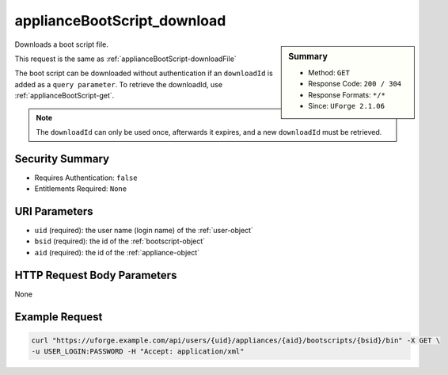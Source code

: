 .. Copyright FUJITSU LIMITED 2019

.. _applianceBootScript-download:

applianceBootScript_download
----------------------------

.. function:: GET /users/{uid}/appliances/{aid}/bootscripts/{bsid}/bin

.. sidebar:: Summary

	* Method: ``GET``
	* Response Code: ``200 / 304``
	* Response Formats: ``*/*``
	* Since: ``UForge 2.1.06``

Downloads a boot script file. 

This request is the same as :ref:`applianceBootScript-downloadFile` 

The boot script can be downloaded without authentication if an ``downloadId`` is added as a ``query parameter``.  To retrieve the downloadId, use :ref:`applianceBootScript-get`. 

.. note:: The ``downloadId`` can only be used once, afterwards it expires, and a new ``downloadId`` must be retrieved.

Security Summary
~~~~~~~~~~~~~~~~

* Requires Authentication: ``false``
* Entitlements Required: ``None``

URI Parameters
~~~~~~~~~~~~~~

* ``uid`` (required): the user name (login name) of the :ref:`user-object`
* ``bsid`` (required): the id of the :ref:`bootscript-object`
* ``aid`` (required): the id of the :ref:`appliance-object`

HTTP Request Body Parameters
~~~~~~~~~~~~~~~~~~~~~~~~~~~~

None

Example Request
~~~~~~~~~~~~~~~

.. code-block:: bash

	curl "https://uforge.example.com/api/users/{uid}/appliances/{aid}/bootscripts/{bsid}/bin" -X GET \
	-u USER_LOGIN:PASSWORD -H "Accept: application/xml"

.. seealso::

	 * :ref:`appliance-object`
	 * :ref:`applianceBootScript-create`
	 * :ref:`applianceBootScript-delete`
	 * :ref:`applianceBootScript-deleteAll`
	 * :ref:`applianceBootScript-downloadFile`
	 * :ref:`applianceBootScript-get`
	 * :ref:`applianceBootScript-getAll`
	 * :ref:`applianceBootScript-update`
	 * :ref:`applianceBootScript-upload`
	 * :ref:`bootscript-object`
